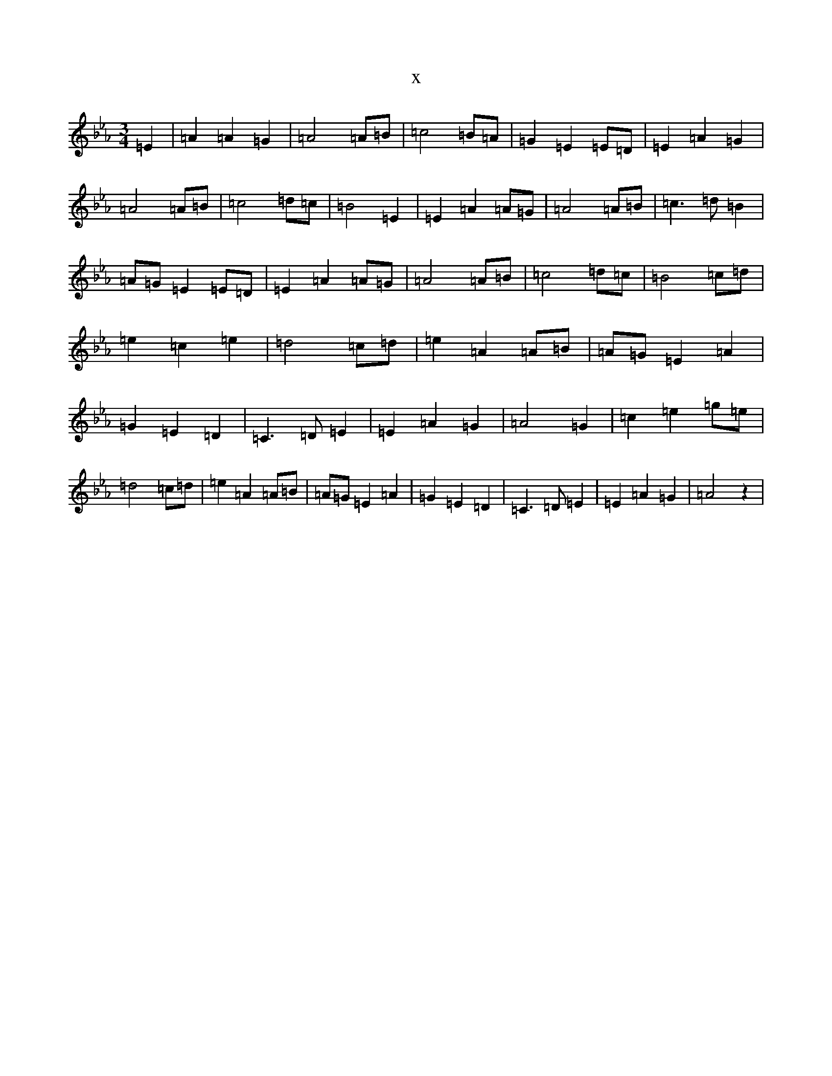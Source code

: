 X:6508
T:x
L:1/8
M:3/4
K: C minor
=E2|=A2=A2=G2|=A4=A=B|=c4=B=A|=G2=E2=E=D|=E2=A2=G2|=A4=A=B|=c4=d=c|=B4=E2|=E2=A2=A=G|=A4=A=B|=c3=d=B2|=A=G=E2=E=D|=E2=A2=A=G|=A4=A=B|=c4=d=c|=B4=c=d|=e2=c2=e2|=d4=c=d|=e2=A2=A=B|=A=G=E2=A2|=G2=E2=D2|=C3=D=E2|=E2=A2=G2|=A4=G2|=c2=e2=g=e|=d4=c=d|=e2=A2=A=B|=A=G=E2=A2|=G2=E2=D2|=C3=D=E2|=E2=A2=G2|=A4z2|